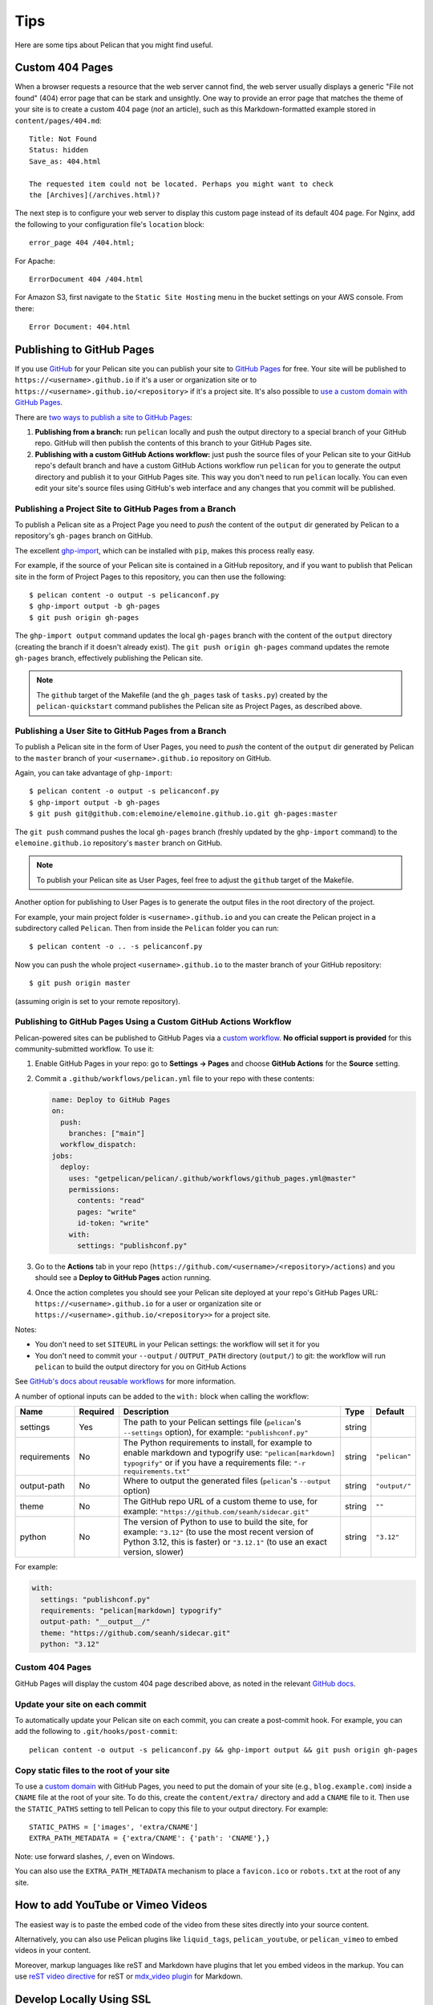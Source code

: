 Tips
####

Here are some tips about Pelican that you might find useful.

Custom 404 Pages
================

When a browser requests a resource that the web server cannot find, the web
server usually displays a generic "File not found" (404) error page that can be
stark and unsightly. One way to provide an error page that matches the theme of
your site is to create a custom 404 page (*not* an article), such as this
Markdown-formatted example stored in ``content/pages/404.md``::

    Title: Not Found
    Status: hidden
    Save_as: 404.html

    The requested item could not be located. Perhaps you might want to check
    the [Archives](/archives.html)?

The next step is to configure your web server to display this custom page
instead of its default 404 page. For Nginx, add the following to your
configuration file's ``location`` block::

    error_page 404 /404.html;

For Apache::

    ErrorDocument 404 /404.html

For Amazon S3, first navigate to the ``Static Site Hosting`` menu in the bucket
settings on your AWS console. From there::

    Error Document: 404.html

Publishing to GitHub Pages
==========================

If you use `GitHub <https://github.com/>`_ for your Pelican site you can
publish your site to `GitHub Pages <https://pages.github.com/>`_ for free.
Your site will be published to ``https://<username>.github.io`` if it's a user or
organization site or to ``https://<username>.github.io/<repository>`` if it's a
project site. It's also possible to `use a custom domain with GitHub Pages <https://docs.github.com/en/pages/configuring-a-custom-domain-for-your-github-pages-site>`_.

There are `two ways to publish a site to GitHub Pages <https://docs.github.com/en/pages/getting-started-with-github-pages/configuring-a-publishing-source-for-your-github-pages-site>`_:

1. **Publishing from a branch:** run ``pelican`` locally and push the output
   directory to a special branch of your GitHub repo. GitHub will then publish
   the contents of this branch to your GitHub Pages site.
2. **Publishing with a custom GitHub Actions workflow:** just push the source
   files of your Pelican site to your GitHub repo's default branch and have a
   custom GitHub Actions workflow run ``pelican`` for you to generate the
   output directory and publish it to your GitHub Pages site.  This way you
   don't need to run ``pelican`` locally. You can even edit your site's source
   files using GitHub's web interface and any changes that you commit will be
   published.

Publishing a Project Site to GitHub Pages from a Branch
-------------------------------------------------------

To publish a Pelican site as a Project Page you need to *push* the content of
the ``output`` dir generated by Pelican to a repository's ``gh-pages`` branch
on GitHub.

The excellent `ghp-import <https://github.com/davisp/ghp-import>`_, which can
be installed with ``pip``, makes this process really easy.

For example, if the source of your Pelican site is contained in a GitHub
repository, and if you want to publish that Pelican site in the form of Project
Pages to this repository, you can then use the following::

    $ pelican content -o output -s pelicanconf.py
    $ ghp-import output -b gh-pages
    $ git push origin gh-pages

The ``ghp-import output`` command updates the local ``gh-pages`` branch with
the content of the ``output`` directory (creating the branch if it doesn't
already exist). The ``git push origin gh-pages`` command updates the remote
``gh-pages`` branch, effectively publishing the Pelican site.

.. note::

    The ``github`` target of the Makefile (and the ``gh_pages`` task of
    ``tasks.py``) created by the ``pelican-quickstart`` command publishes the
    Pelican site as Project Pages, as described above.

Publishing a User Site to GitHub Pages from a Branch
----------------------------------------------------

To publish a Pelican site in the form of User Pages, you need to *push* the
content of the ``output`` dir generated by Pelican to the ``master`` branch of
your ``<username>.github.io`` repository on GitHub.

Again, you can take advantage of ``ghp-import``::

    $ pelican content -o output -s pelicanconf.py
    $ ghp-import output -b gh-pages
    $ git push git@github.com:elemoine/elemoine.github.io.git gh-pages:master

The ``git push`` command pushes the local ``gh-pages`` branch (freshly updated
by the ``ghp-import`` command) to the ``elemoine.github.io`` repository's
``master`` branch on GitHub.

.. note::

    To publish your Pelican site as User Pages, feel free to adjust the
    ``github`` target of the Makefile.

Another option for publishing to User Pages is to generate the output files in
the root directory of the project.

For example, your main project folder is ``<username>.github.io`` and you can
create the Pelican project in a subdirectory called ``Pelican``. Then from
inside the ``Pelican`` folder you can run::

    $ pelican content -o .. -s pelicanconf.py

Now you can push the whole project ``<username>.github.io`` to the master
branch of your GitHub repository::

    $ git push origin master

(assuming origin is set to your remote repository).

Publishing to GitHub Pages Using a Custom GitHub Actions Workflow
-----------------------------------------------------------------

Pelican-powered sites can be published to GitHub Pages via a `custom workflow
<https://github.com/getpelican/pelican/blob/master/.github/workflows/github_pages.yml>`_.
**No official support is provided** for this community-submitted workflow. To use it:

1. Enable GitHub Pages in your repo: go to **Settings → Pages** and choose
   **GitHub Actions** for the **Source** setting.

2. Commit a ``.github/workflows/pelican.yml`` file to your repo with these contents:

   .. code-block:: yaml

       name: Deploy to GitHub Pages
       on:
         push:
           branches: ["main"]
         workflow_dispatch:
       jobs:
         deploy:
           uses: "getpelican/pelican/.github/workflows/github_pages.yml@master"
           permissions:
             contents: "read"
             pages: "write"
             id-token: "write"
           with:
             settings: "publishconf.py"

3. Go to the **Actions** tab in your repo
   (``https://github.com/<username>/<repository>/actions``) and you should see a
   **Deploy to GitHub Pages** action running.

4. Once the action completes you should see your Pelican site deployed at your
   repo's GitHub Pages URL: ``https://<username>.github.io`` for a user or
   organization site or ``https://<username>.github.io/<repository>>`` for a
   project site.

Notes:

* You don't need to set ``SITEURL`` in your Pelican settings: the workflow will
  set it for you

* You don't need to commit your ``--output`` / ``OUTPUT_PATH`` directory
  (``output/``) to git: the workflow will run ``pelican`` to build the output
  directory for you on GitHub Actions

See `GitHub's docs about reusable workflows <https://docs.github.com/en/actions/using-workflows/reusing-workflows>`_
for more information.

A number of optional inputs can be added to the ``with:`` block when calling
the workflow:

+--------------+----------+--------------------------------------------+--------+---------------+
| Name         | Required | Description                                | Type   | Default       |
+==============+==========+============================================+========+===============+
| settings     | Yes      | The path to your Pelican settings          | string |               |
|              |          | file (``pelican``'s                        |        |               |
|              |          | ``--settings`` option),                    |        |               |
|              |          | for example: ``"publishconf.py"``          |        |               |
+--------------+----------+--------------------------------------------+--------+---------------+
| requirements | No       | The Python requirements to                 | string | ``"pelican"`` |
|              |          | install, for example to enable             |        |               |
|              |          | markdown and typogrify use:                |        |               |
|              |          | ``"pelican[markdown] typogrify"``          |        |               |
|              |          | or if you have a requirements              |        |               |
|              |          | file: ``"-r requirements.txt"``            |        |               |
+--------------+----------+--------------------------------------------+--------+---------------+
| output-path  | No       | Where to output the generated              | string | ``"output/"`` |
|              |          | files (``pelican``'s ``--output``          |        |               |
|              |          | option)                                    |        |               |
+--------------+----------+--------------------------------------------+--------+---------------+
| theme        | No       | The GitHub repo URL of a custom            | string | ``""``        |
|              |          | theme to use, for example:                 |        |               |
|              |          | ``"https://github.com/seanh/sidecar.git"`` |        |               |
+--------------+----------+--------------------------------------------+--------+---------------+
| python       | No       | The version of Python to use to build the  | string | ``"3.12"``    |
|              |          | site, for example: ``"3.12"`` (to use the  |        |               |
|              |          | most recent version of Python 3.12, this   |        |               |
|              |          | is faster) or ``"3.12.1"`` (to use an      |        |               |
|              |          | exact version, slower)                     |        |               |
+--------------+----------+--------------------------------------------+--------+---------------+

For example:

.. code-block:: yaml

    with:
      settings: "publishconf.py"
      requirements: "pelican[markdown] typogrify"
      output-path: "__output__/"
      theme: "https://github.com/seanh/sidecar.git"
      python: "3.12"

Custom 404 Pages
----------------

GitHub Pages will display the custom 404 page described above, as noted in the
relevant `GitHub docs <https://help.github.com/articles/custom-404-pages/>`_.

Update your site on each commit
-------------------------------

To automatically update your Pelican site on each commit, you can create a
post-commit hook. For example, you can add the following to
``.git/hooks/post-commit``::

    pelican content -o output -s pelicanconf.py && ghp-import output && git push origin gh-pages

Copy static files to the root of your site
------------------------------------------

To use a `custom domain
<https://help.github.com/articles/setting-up-a-custom-domain-with-pages>`_ with
GitHub Pages, you need to put the domain of your site (e.g.,
``blog.example.com``) inside a ``CNAME`` file at the root of your site. To do
this, create the ``content/extra/`` directory and add a ``CNAME`` file to it.
Then use the ``STATIC_PATHS`` setting to tell Pelican to copy this file to your
output directory. For example::

    STATIC_PATHS = ['images', 'extra/CNAME']
    EXTRA_PATH_METADATA = {'extra/CNAME': {'path': 'CNAME'},}

Note: use forward slashes, ``/``, even on Windows.

You can also use the ``EXTRA_PATH_METADATA`` mechanism to place a
``favicon.ico`` or ``robots.txt`` at the root of any site.

How to add YouTube or Vimeo Videos
==================================

The easiest way is to paste the embed code of the video from these sites
directly into your source content.

Alternatively, you can also use Pelican plugins like ``liquid_tags``,
``pelican_youtube``, or ``pelican_vimeo`` to embed videos in your content.

Moreover, markup languages like reST and Markdown have plugins that let you
embed videos in the markup. You can use `reST video directive
<https://gist.github.com/dbrgn/2922648>`_ for reST or `mdx_video plugin
<https://github.com/italomaia/mdx-video>`_ for Markdown.


Develop Locally Using SSL
==================================

Here's how you can set up your local pelican server to support SSL.

First, create a self-signed certificate and key using ``openssl`` (this creates ``cert.pem`` and ``key.pem``)::

    $ openssl req -x509 -newkey rsa:4096 -keyout key.pem -out cert.pem -days 365 -nodes

And use this command to launch the server (the server starts within your ``output`` directory)::

    python -m pelican.server 8443 --key=../key.pem --cert=../cert.pem

If you are using ``develop-server.sh``,  add this to the top::

    CERT="$BASEDIR/cert.pem"
    KEY="$BASEDIR/key.pem"

and modify the ``pelican.server`` line as follows::

    $PY -m pelican.server $port --ssl --cert="$CERT" --key="$KEY" &
